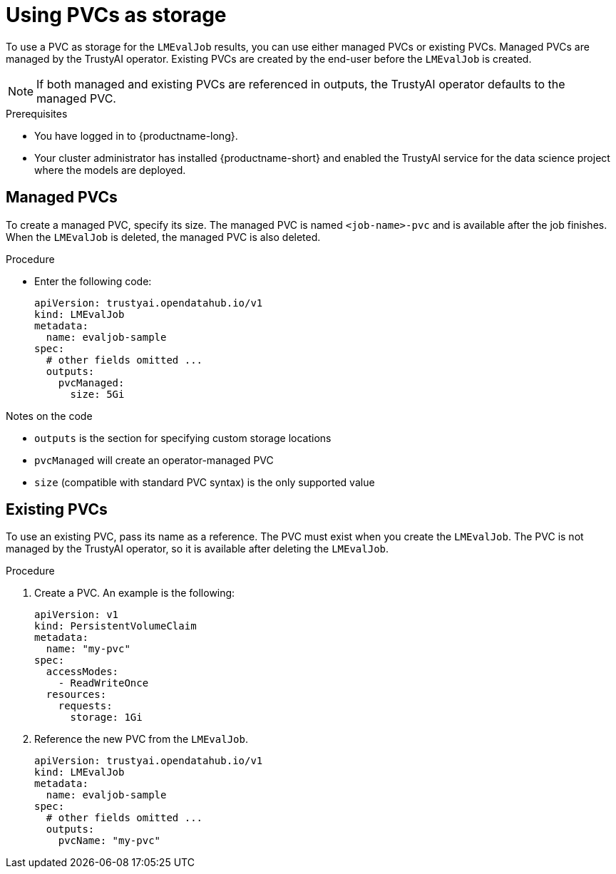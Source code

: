 :_module-type: PROCEDURE

ifdef::context[:parent-context: {context}]
[id="using-pvcs-as-storage_{context}"]
= Using PVCs as storage

[role='_abstract']

To use a PVC as storage for the `LMEvalJob` results, you can use either managed PVCs or existing PVCs. Managed PVCs are managed by the TrustyAI operator. Existing PVCs are created by the end-user before the `LMEvalJob` is created.

[NOTE]
--
If both managed and existing PVCs are referenced in outputs, the TrustyAI operator defaults to the managed PVC.
--

.Prerequisites
* You have logged in to {productname-long}.
* Your cluster administrator has installed {productname-short} and enabled the TrustyAI service for the data science project where the models are deployed.

== Managed PVCs

To create a managed PVC, specify its size. The managed PVC is named `<job-name>-pvc` and is available after the job finishes. When the `LMEvalJob` is deleted, the managed PVC is also deleted.

.Procedure
* Enter the following code:
+
[source]
----
apiVersion: trustyai.opendatahub.io/v1
kind: LMEvalJob
metadata:
  name: evaljob-sample
spec:
  # other fields omitted ...
  outputs: 
    pvcManaged: 
      size: 5Gi 
----

.Notes on the code
* `outputs` is the section for specifying custom storage locations
* `pvcManaged` will create an operator-managed PVC
* `size` (compatible with standard PVC syntax) is the only supported value

== Existing PVCs

To use an existing PVC, pass its name as a reference. The PVC must exist when you create the `LMEvalJob`. 
The PVC is not managed by the TrustyAI operator, so it is available after deleting the `LMEvalJob`.

.Procedure
. Create a PVC. An example is the following:
+
[source]
----
apiVersion: v1
kind: PersistentVolumeClaim
metadata:
  name: "my-pvc"
spec:
  accessModes:
    - ReadWriteOnce
  resources:
    requests:
      storage: 1Gi
----

. Reference the new PVC from the `LMEvalJob`.
+
[source]
----
apiVersion: trustyai.opendatahub.io/v1
kind: LMEvalJob
metadata:
  name: evaljob-sample
spec:
  # other fields omitted ...
  outputs:
    pvcName: "my-pvc" 
----
